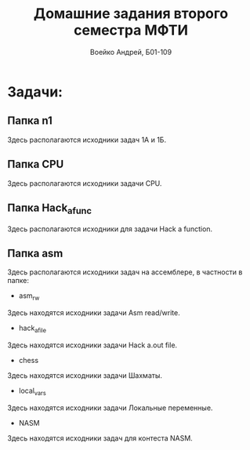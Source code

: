 #+TITLE: Домашние задания второго семестра МФТИ
#+author: Воейко Андрей, Б01-109

* Задачи:
** Папка n1
Здесь располагаются исходники задач 1А и 1Б.
** Папка CPU
Здесь располагаются исходники задачи CPU.
** Папка Hack_a_func
Здесь располагаются исходники для задачи Hack a function.
** Папка asm
Здесь располагаются исходники задач на ассемблере, в частности в папке:
- asm_rw
Здесь находятся исходники задачи Asm read/write.
- hack_a_file
Здесь находятся исходники задачи Hack a.out file.
- chess
Здесь находятся исходники задачи Шахматы.
- local_vars
Здесь находятся исходники задачи Локальные переменные.
- NASM
Здесь находятся исходники задач для контеста NASM.
